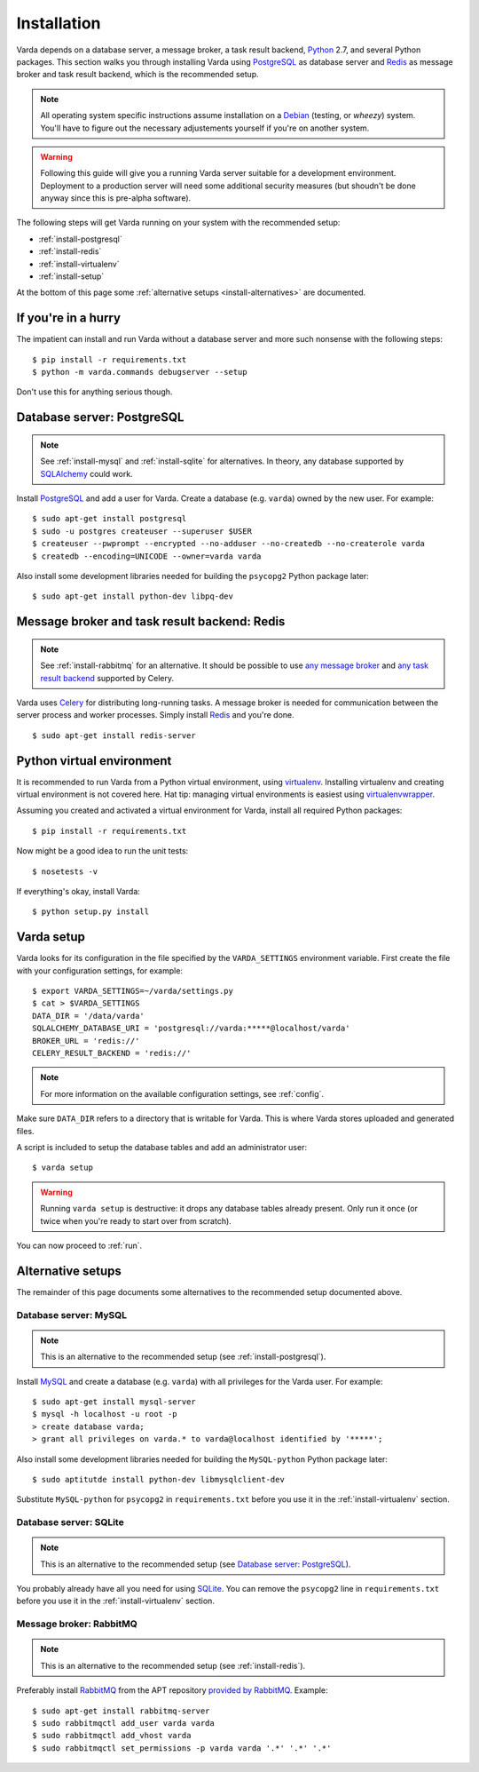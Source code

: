 .. _install:

Installation
============

Varda depends on a database server, a message broker, a task result backend,
`Python`_ 2.7, and several Python packages. This section walks you through
installing Varda using `PostgreSQL`_ as database server and `Redis`_ as
message broker and task result backend, which is the recommended setup.

.. note:: All operating system specific instructions assume installation on a
   `Debian`_ (testing, or *wheezy*) system. You'll have to figure out the
   necessary adjustements yourself if you're on another system.

.. warning:: Following this guide will give you a running Varda server suitable
   for a development environment. Deployment to a production server will need
   some additional security measures (but shoudn't be done anyway since this
   is pre-alpha software).

The following steps will get Varda running on your system with the recommended
setup:

* :ref:`install-postgresql`
* :ref:`install-redis`
* :ref:`install-virtualenv`
* :ref:`install-setup`

At the bottom of this page some :ref:`alternative setups
<install-alternatives>` are documented.


.. highlight:: bash


.. _install-quick:

If you're in a hurry
--------------------

The impatient can install and run Varda without a database server and more
such nonsense with the following steps::

    $ pip install -r requirements.txt
    $ python -m varda.commands debugserver --setup

Don't use this for anything serious though.


.. _install-postgresql:

Database server: PostgreSQL
---------------------------

.. note:: See :ref:`install-mysql` and :ref:`install-sqlite` for
   alternatives. In theory, any database supported by `SQLAlchemy`_ could
   work.

Install `PostgreSQL`_ and add a user for Varda. Create a database
(e.g. ``varda``) owned by the new user. For example::

    $ sudo apt-get install postgresql
    $ sudo -u postgres createuser --superuser $USER
    $ createuser --pwprompt --encrypted --no-adduser --no-createdb --no-createrole varda
    $ createdb --encoding=UNICODE --owner=varda varda

Also install some development libraries needed for building the ``psycopg2``
Python package later::

    $ sudo apt-get install python-dev libpq-dev


.. _install-redis:

Message broker and task result backend: Redis
---------------------------------------------

.. note:: See :ref:`install-rabbitmq` for an alternative. It should be
   possible to use `any message broker
   <http://docs.celeryproject.org/en/latest/getting-started/brokers/index.html>`_
   and `any task result backend
   <http://docs.celeryproject.org/en/latest/configuration.html#task-result-backend-settings>`_
   supported by Celery.

Varda uses `Celery`_ for distributing long-running tasks. A message broker is
needed for communication between the server process and worker
processes. Simply install `Redis`_ and you're done. ::

    $ sudo apt-get install redis-server


.. _install-virtualenv:

Python virtual environment
--------------------------

It is recommended to run Varda from a Python virtual environment, using
`virtualenv`_. Installing virtualenv and creating virtual environment is not
covered here. Hat tip: managing virtual environments is easiest using
`virtualenvwrapper`_.

Assuming you created and activated a virtual environment for Varda, install
all required Python packages::

    $ pip install -r requirements.txt

Now might be a good idea to run the unit tests::

    $ nosetests -v

If everything's okay, install Varda::

    $ python setup.py install


.. _install-setup:

Varda setup
-----------

Varda looks for its configuration in the file specified by the
``VARDA_SETTINGS`` environment variable. First create the file with your
configuration settings, for example::

    $ export VARDA_SETTINGS=~/varda/settings.py
    $ cat > $VARDA_SETTINGS
    DATA_DIR = '/data/varda'
    SQLALCHEMY_DATABASE_URI = 'postgresql://varda:*****@localhost/varda'
    BROKER_URL = 'redis://'
    CELERY_RESULT_BACKEND = 'redis://'

.. note:: For more information on the available configuration settings, see
   :ref:`config`.

Make sure ``DATA_DIR`` refers to a directory that is writable for Varda. This
is where Varda stores uploaded and generated files.

A script is included to setup the database tables and add an administrator
user::

    $ varda setup

.. warning:: Running ``varda setup`` is destructive: it drops any database
   tables already present. Only run it once (or twice when you're ready to
   start over from scratch).

You can now proceed to :ref:`run`.


.. _install-alternatives:

Alternative setups
------------------

The remainder of this page documents some alternatives to the recommended
setup documented above.


.. _install-mysql:

Database server: MySQL
^^^^^^^^^^^^^^^^^^^^^^

.. note:: This is an alternative to the recommended setup (see
   :ref:`install-postgresql`).

Install `MySQL`_ and create a database (e.g. ``varda``) with all privileges
for the Varda user. For example::

    $ sudo apt-get install mysql-server
    $ mysql -h localhost -u root -p
    > create database varda;
    > grant all privileges on varda.* to varda@localhost identified by '*****';

Also install some development libraries needed for building the
``MySQL-python`` Python package later::

    $ sudo aptitutde install python-dev libmysqlclient-dev

Substitute ``MySQL-python`` for ``psycopg2`` in ``requirements.txt`` before
you use it in the :ref:`install-virtualenv` section.


.. _install-sqlite:

Database server: SQLite
^^^^^^^^^^^^^^^^^^^^^^^

.. note:: This is an alternative to the recommended setup (see `Database
   server: PostgreSQL`_).

You probably already have all you need for using `SQLite`_. You can remove the
``psycopg2`` line in ``requirements.txt`` before you use it in the
:ref:`install-virtualenv` section.


.. _install-rabbitmq:

Message broker: RabbitMQ
^^^^^^^^^^^^^^^^^^^^^^^^

.. note:: This is an alternative to the recommended setup (see
   :ref:`install-redis`).

Preferably install `RabbitMQ`_ from the APT repository `provided by RabbitMQ
<http://www.rabbitmq.com/install-debian.html>`_. Example::

    $ sudo apt-get install rabbitmq-server
    $ sudo rabbitmqctl add_user varda varda
    $ sudo rabbitmqctl add_vhost varda
    $ sudo rabbitmqctl set_permissions -p varda varda '.*' '.*' '.*'


.. _Celery: http://celeryproject.org/
.. _Debian: http://www.debian.org/
.. _MySQL: http://www.mysql.com/
.. _PostgreSQL: http://www.postgresql.org/
.. _Python: http://python.org/
.. _RabbitMQ: http://www.rabbitmq.com/
.. _Redis: http://redis.io/
.. _SQLAlchemy: http://www.sqlalchemy.org/
.. _SQLite: http://www.sqlite.org/
.. _virtualenv: http://www.virtualenv.org/
.. _virtualenvwrapper: http://www.doughellmann.com/docs/virtualenvwrapper/
